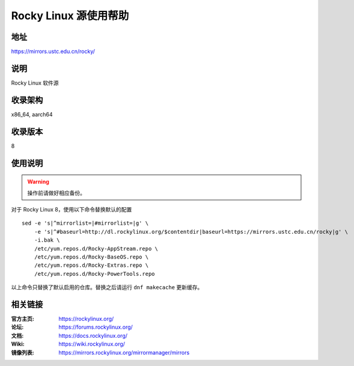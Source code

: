 ======================
Rocky Linux 源使用帮助
======================

地址
====

https://mirrors.ustc.edu.cn/rocky/

说明
====

Rocky Linux 软件源

收录架构
========

x86_64, aarch64

收录版本
========

8

使用说明
========

.. warning::
    操作前请做好相应备份。

对于 Rocky Linux 8，使用以下命令替换默认的配置

::

  sed -e 's|^mirrorlist=|#mirrorlist=|g' \
      -e 's|^#baseurl=http://dl.rockylinux.org/$contentdir|baseurl=https://mirrors.ustc.edu.cn/rocky|g' \
      -i.bak \
      /etc/yum.repos.d/Rocky-AppStream.repo \
      /etc/yum.repos.d/Rocky-BaseOS.repo \
      /etc/yum.repos.d/Rocky-Extras.repo \
      /etc/yum.repos.d/Rocky-PowerTools.repo

以上命令只替换了默认启用的仓库。替换之后请运行 ``dnf makecache`` 更新缓存。


相关链接
========

:官方主页: https://rockylinux.org/
:论坛: https://forums.rockylinux.org/
:文档: https://docs.rockylinux.org/
:Wiki: https://wiki.rockylinux.org/
:镜像列表: https://mirrors.rockylinux.org/mirrormanager/mirrors
